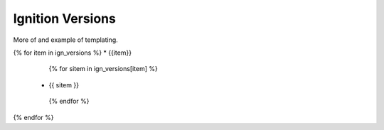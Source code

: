 =================
Ignition Versions
=================

| More of and example of templating.

{% for item in ign_versions %}
* {{item}}
  {% for sitem in ign_versions[item] %}
 * {{ sitem }}
  {% endfor %}
{% endfor %}
